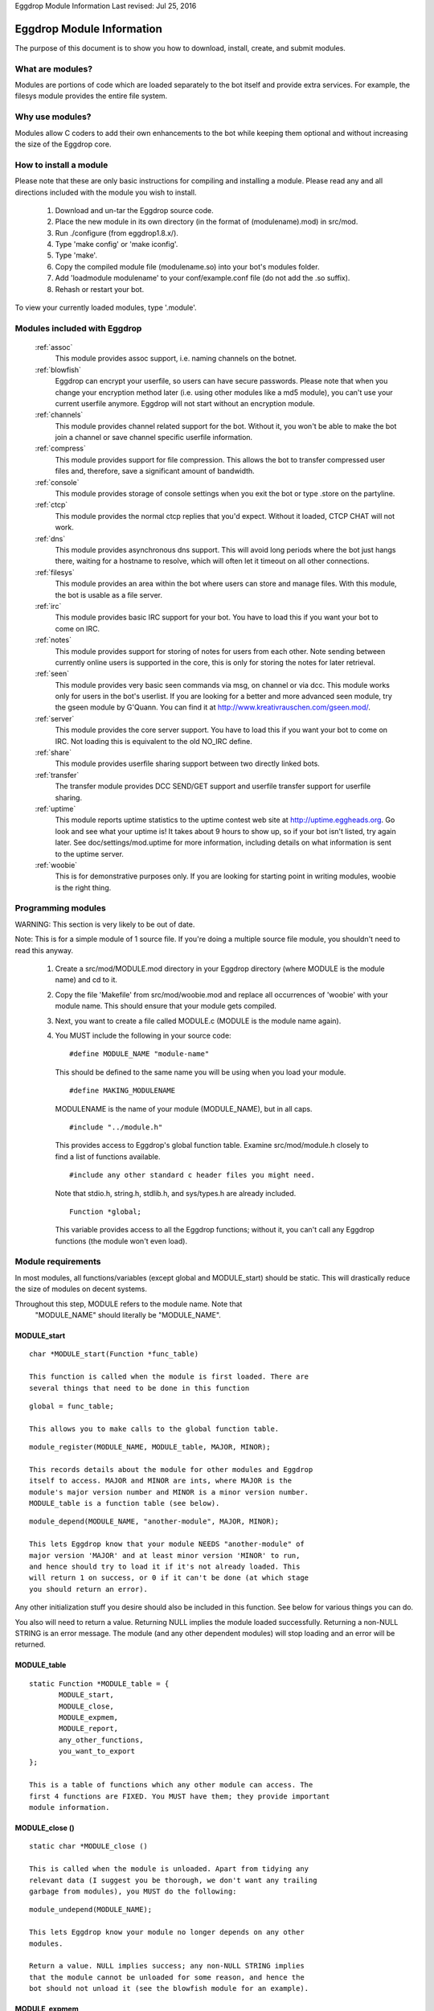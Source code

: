 Eggdrop Module Information
Last revised: Jul 25, 2016

==========================
Eggdrop Module Information
==========================

The purpose of this document is to show you how to download, install, create,
and submit modules.

-----------------
What are modules?
-----------------

Modules are portions of code which are loaded separately to the bot itself
and provide extra services. For example, the filesys module provides the
entire file system.

----------------
Why use modules?
----------------

Modules allow C coders to add their own enhancements to the bot while
keeping them optional and without increasing the size of the Eggdrop core.

-----------------------
How to install a module
-----------------------

Please note that these are only basic instructions for compiling and
installing a module. Please read any and all directions included with
the module you wish to install.

  1. Download and un-tar the Eggdrop source code.

  2. Place the new module in its own directory (in the format of
     (modulename).mod) in src/mod.

  3. Run ./configure (from eggdrop1.8.x/).

  4. Type 'make config' or 'make iconfig'.

  5. Type 'make'.

  6. Copy the compiled module file (modulename.so) into your bot's
     modules folder.

  7. Add 'loadmodule modulename' to your conf/example.conf file
     (do not add the .so suffix).

  8. Rehash or restart your bot.

To view your currently loaded modules, type '.module'.

-----------------------------
Modules included with Eggdrop
-----------------------------

  :ref:`assoc`
    This module provides assoc support, i.e. naming channels on the
    botnet.

  :ref:`blowfish`
    Eggdrop can encrypt your userfile, so users can have secure
    passwords. Please note that when you change your encryption
    method later (i.e. using other modules like a md5 module),
    you can't use your current userfile anymore. Eggdrop will not
    start without an encryption module.

  :ref:`channels`
    This module provides channel related support for the bot.
    Without it, you won't be able to make the bot join a channel
    or save channel specific userfile information.

  :ref:`compress`
    This module provides support for file compression. This
    allows the bot to transfer compressed user files and, therefore,
    save a significant amount of bandwidth.

  :ref:`console`
    This module provides storage of console settings when you exit
    the bot or type .store on the partyline.

  :ref:`ctcp`
    This module provides the normal ctcp replies that you'd expect.
    Without it loaded, CTCP CHAT will not work.

  :ref:`dns`
    This module provides asynchronous dns support. This will avoid
    long periods where the bot just hangs there, waiting for a
    hostname to resolve, which will often let it timeout on all
    other connections.

  :ref:`filesys`
    This module provides an area within the bot where users can store
    and manage files. With this module, the bot is usable as a file
    server.

  :ref:`irc`
    This module provides basic IRC support for your bot. You have to
    load this if you want your bot to come on IRC.

  :ref:`notes`
    This module provides support for storing of notes for users from
    each other. Note sending between currently online users is
    supported in the core, this is only for storing the notes for
    later retrieval.

  :ref:`seen`
    This module provides very basic seen commands via msg, on channel
    or via dcc. This module works only for users in the bot's
    userlist. If you are looking for a better and more advanced seen
    module, try the gseen module by G'Quann. You can find it at
    http://www.kreativrauschen.com/gseen.mod/.

  :ref:`server`
    This module provides the core server support. You have to load
    this if you want your bot to come on IRC. Not loading this is
    equivalent to the old NO_IRC define.

  :ref:`share`
    This module provides userfile sharing support between two
    directly linked bots.

  :ref:`transfer`
    The transfer module provides DCC SEND/GET support and userfile
    transfer support for userfile sharing.

  :ref:`uptime`
    This module reports uptime statistics to the uptime contest
    web site at http://uptime.eggheads.org. Go look and see what
    your uptime is! It takes about 9 hours to show up, so if your
    bot isn't listed, try again later. See doc/settings/mod.uptime
    for more information, including details on what information is
    sent to the uptime server.

  :ref:`woobie`
    This is for demonstrative purposes only. If you are looking for
    starting point in writing modules, woobie is the right thing.

-------------------
Programming modules
-------------------

WARNING: This section is very likely to be out of date.

Note: This is for a simple module of 1 source file. If you're doing a
multiple source file module, you shouldn't need to read this anyway.

  1. Create a src/mod/MODULE.mod directory in your Eggdrop directory (where
     MODULE is the module name) and cd to it.

  2. Copy the file 'Makefile' from src/mod/woobie.mod and replace all
     occurrences of 'woobie' with your module name. This should ensure
     that your module gets compiled.

  3. Next, you want to create a file called MODULE.c (MODULE is the module
     name again).

  4. You MUST include the following in your source code::

      #define MODULE_NAME "module-name"

    This should be defined to the same name you will be using when you load
    your module.

    ::

      #define MAKING_MODULENAME

    MODULENAME is the name of your module (MODULE_NAME), but in all caps.

    ::

      #include "../module.h"

    This provides access to Eggdrop's global function table. Examine
    src/mod/module.h closely to find a list of functions available.

    ::

      #include any other standard c header files you might need. 

    Note that stdio.h, string.h, stdlib.h, and sys/types.h are already included.

    ::
 
      Function *global;

    This variable provides access to all the Eggdrop functions; without it,
    you can't call any Eggdrop functions (the module won't even load).

-------------------
Module requirements
-------------------

In most modules, all functions/variables (except global and MODULE_start)
should be static. This will drastically reduce the size of modules on
decent systems.

Throughout this step, MODULE refers to the module name. Note that
  "MODULE_NAME" should literally be "MODULE_NAME".

^^^^^^^^^^^^
MODULE_start
^^^^^^^^^^^^
::

  char *MODULE_start(Function *func_table)

  This function is called when the module is first loaded. There are
  several things that need to be done in this function

::

  global = func_table;

  This allows you to make calls to the global function table.

::

  module_register(MODULE_NAME, MODULE_table, MAJOR, MINOR);

  This records details about the module for other modules and Eggdrop
  itself to access. MAJOR and MINOR are ints, where MAJOR is the
  module's major version number and MINOR is a minor version number.
  MODULE_table is a function table (see below).

::

  module_depend(MODULE_NAME, "another-module", MAJOR, MINOR);
  
  This lets Eggdrop know that your module NEEDS "another-module" of
  major version 'MAJOR' and at least minor version 'MINOR' to run,
  and hence should try to load it if it's not already loaded. This
  will return 1 on success, or 0 if it can't be done (at which stage
  you should return an error).

Any other initialization stuff you desire should also be included in
this function. See below for various things you can do.

You also will need to return a value. Returning NULL implies the
module loaded successfully. Returning a non-NULL STRING is an error
message. The module (and any other dependent modules) will stop
loading and an error will be returned.

^^^^^^^^^^^^
MODULE_table
^^^^^^^^^^^^

::

  static Function *MODULE_table = {
         MODULE_start,
         MODULE_close,
         MODULE_expmem,
         MODULE_report,
         any_other_functions,
         you_want_to_export
  };

  This is a table of functions which any other module can access. The
  first 4 functions are FIXED. You MUST have them; they provide important
  module information.

^^^^^^^^^^^^^^^
MODULE_close ()
^^^^^^^^^^^^^^^
::

  static char *MODULE_close ()

  This is called when the module is unloaded. Apart from tidying any
  relevant data (I suggest you be thorough, we don't want any trailing
  garbage from modules), you MUST do the following:

::

  module_undepend(MODULE_NAME);

  This lets Eggdrop know your module no longer depends on any other
  modules.

  Return a value. NULL implies success; any non-NULL STRING implies
  that the module cannot be unloaded for some reason, and hence the
  bot should not unload it (see the blowfish module for an example).

^^^^^^^^^^^^^
MODULE_expmem
^^^^^^^^^^^^^

::

  static int MODULE_expmem ()

  This should tally all memory you allocate/deallocate within the module
  (using nmalloc, nfree, etc) in bytes. It's used by memory debugging to
  track memory faults, and it is used by .status to total up memory usage.

^^^^^^^^^^^^^
MODULE_report
^^^^^^^^^^^^^

::

  static void MODULE_report (int idx)
  
  This should provide a relatively short report of the module's status
  (for the module and status commands).

These functions are available to modules. MANY more available functions
can be found in src/mod/module.h.

^^^^^^^^^^^^^^^^^^^^
Additional functions
^^^^^^^^^^^^^^^^^^^^

::

  void *nmalloc(int j);

  This allocates j bytes of memory.

::

  void nfree(void *a);

  This frees an nmalloc'd block of memory.

::

  Context;

  Actually a macro -- records the current position in execution (for
  debugging). Using Context is no longer recommended, because it uses
  too many resources and a core file provides much more information.

::

  void dprintf(int idx, char *format, ...)

  This acts like a normal printf() function, but it outputs to
  log/socket/idx.

  idx is a normal dcc idx, or if < 0 is a sock number.

  Other destinations:
    DP_LOG    - send to log file
    DP_STDOUT - send to stdout
    DP_MODE   - send via mode queue to the server
    DP_SERVER - send via normal queue to the server
    DP_HELP   - send via help queue to server

::

  const module_entry *module_find(char *module_name, int major, int minor);

    Searches for a loaded module (matching major, >= minor), and returns
    info about it.

    Members of module_entry:
      char *name;      - module name
      int major;       - real major version
      int minor;       - real minor version
      Function *funcs; - function table (see above)

  void module_rename(char *old_module_name, char *new_module_name)

    This renames a module frim old_module_name to new_module_name.

  void add_hook(int hook_num, Function *funcs)
  void del_hook(int hook_num, Function *funcs)

   These are used for adding or removing hooks to/from Eggdrop code that
   are triggered on various events. Valid hooks are:
     HOOK_SECONDLY   - called every second
     HOOK_MINUTELY   - called every minute
     HOOK_5MINUTELY  - called every 5 minutes
     HOOK_HOURLY     - called every hour (hourly-updates minutes past)
     HOOK_DAILY      - called when the logfiles are switched

     HOOK_READ_USERFILE - called when the userfile is read
     HOOK_USERFILE      - called when the userfile is written
     HOOK_PRE_REHASH    - called just before a rehash
     HOOK_REHASH        - called just after a rehash
     HOOK_IDLE          - called whenever the dcc connections have been
                          idle for a whole second
     HOOK_BACKUP        - called when a user/channel file backup is done
     HOOK_LOADED        - called when Eggdrop is first loaded
     HOOK_DIE           - called when Eggdrop is about to die

  char *module_unload (char *module_name);
  char *module_load (char *module_name);

    Tries to load or unload the specified module; returns 0 on success, or
    an error message.

  void add_tcl_commands(tcl_cmds *tab);
  void rem_tcl_commands(tcl_cmds *tab);

    Provides a quick way to create and remove a table of Tcl commands. The
    table is in the form of:

      {char *func_name, Function *function_to_call}

    Use { NULL, NULL } to indicate the end of the list.

  void add_tcl_ints(tcl_ints *);
  void rem_tcl_ints(tcl_ints *);

    Provides a quick way to create and remove a table of links from C
    int variables to Tcl variables (add_tcl_ints checks to see if the Tcl
    variable exists and copies it over the C one). The format of table is:

      {char *variable_name, int *variable, int readonly}

    Use {NULL, NULL, 0} to indicate the end of the list.

  void add_tcl_strings(tcl_strings *);
  void rem_tcl_strings(tcl_strings *);

    Provides a quick way to create and remove a table of links from C
    string variables to Tcl variables (add_tcl_ints checks to see if the
    Tcl variable exists and copies it over the C one). The format of table
    is:

      {char *variable_name, char *string, int length, int flags}

    Use {NULL, NULL, 0, 0} to indicate the end of the list. Use 0 for
    length if you want a const string. Use STR_DIR for flags if you want a
    '/' constantly appended; use STR_PROTECT if you want the variable set
    in the config file, but not during normal usage.

  void add_builtins(p_tcl_hash_list table, cmd_t *cc);
  void rem_builtins(p_tcl_hash_list table, cmd_t *cc);

    This adds binds to one of Eggdrop's bind tables. The format of the
    table is:

      {char *command, char *flags, Function *function, char *displayname}

    Use {NULL, NULL, NULL, NULL} to indicate the end of the list.

    This works EXACTLY like the Tcl 'bind' command. displayname is what Tcl
    sees this function's proc name as (in .binds all).

    function is called with exactly the same args as a Tcl binding is with
    type conversion taken into account (e.g. idx's are ints). Return values
    are much the same as Tcl bindings. Use int 0/1 for those which require
    0/1, or char * for those which require a string (auch as filt). Return
    nothing if no return value is required.

  void putlog (int logmode, char *channel, char *format, ...)

    Adds text to a logfile (determined by logmode and channel). This text
    will also output to any users' consoles if they have the specified
    console mode enabled.

-------------------------
What to do with a module?
-------------------------

   If you have written a module and feel that you wish to share it with the
   rest of the Eggdrop community, upload it to the incoming directory on
   incoming.eggheads.org (/incoming/modules/1.8). Place a nice descriptive
   text (modulename.desc) with it, and it'll make its way to the modules
   directory on ftp.eggheads.org. Don't forget to mention in your text file
   which version Eggdrop the module is written for.

Copyright (C) 1999 - 2021 Eggheads Development Team
